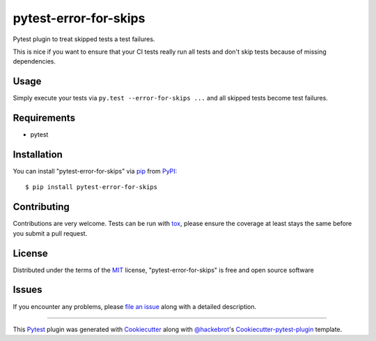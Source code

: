 pytest-error-for-skips
======================

.. image:: https://travis-ci.org/janschulz/pytest-error-for-skips.svg?branch=master
    :target: https://travis-ci.org/janschulz/pytest-error-for-skips
    :alt: See Build Status on Travis CI

.. image:: https://ci.appveyor.com/api/projects/status/github/janschulz/pytest-error-for-skips?branch=master
    :target: https://ci.appveyor.com/project/janschulz/pytest-error-for-skips/branch/master
    :alt: See Build Status on AppVeyor

.. image:: https://readthedocs.org/projects/pytest-plugin-to-treat-skipped-tests-as-errors/badge/?version=latest
	:target: http://pytest-plugin-to-treat-skipped-tests-as-errors.readthedocs.io/en/latest/?badge=latest
	:alt: Documentation Status

.. image:: https://badge.fury.io/py/pytest-error-for-skips.svg
    :target: https://badge.fury.io/py/pytest-error-for-skips
    :alt: PyPI Status

Pytest plugin to treat skipped tests a test failures.

This is nice if you want to ensure that your CI tests really run all tests and
don't skip tests because of missing dependencies.


Usage
-----

Simply execute your tests via ``py.test --error-for-skips ...`` and all skipped
tests become test failures.


Requirements
------------

* pytest


Installation
------------

You can install "pytest-error-for-skips" via `pip`_ from `PyPI`_::

    $ pip install pytest-error-for-skips


Contributing
------------
Contributions are very welcome. Tests can be run with `tox`_, please ensure
the coverage at least stays the same before you submit a pull request.

License
-------

Distributed under the terms of the `MIT`_ license, "pytest-error-for-skips" is
free and open source software


Issues
------

If you encounter any problems, please `file an issue`_ along with a detailed
description.


----

This `Pytest`_ plugin was generated with `Cookiecutter`_ along with
`@hackebrot`_'s `Cookiecutter-pytest-plugin`_ template.


.. _`Cookiecutter`: https://github.com/audreyr/cookiecutter
.. _`@hackebrot`: https://github.com/hackebrot
.. _`MIT`: http://opensource.org/licenses/MIT
.. _`BSD-3`: http://opensource.org/licenses/BSD-3-Clause
.. _`GNU GPL v3.0`: http://www.gnu.org/licenses/gpl-3.0.txt
.. _`Apache Software License 2.0`: http://www.apache.org/licenses/LICENSE-2.0
.. _`cookiecutter-pytest-plugin`: https://github.com/pytest-dev/cookiecutter-pytest-plugin
.. _`file an issue`: https://github.com/janschulz/pytest-error-for-skips/issues
.. _`pytest`: https://github.com/pytest-dev/pytest
.. _`tox`: https://tox.readthedocs.io/en/latest/
.. _`pip`: https://pypi.python.org/pypi/pip/
.. _`PyPI`: https://pypi.python.org/pypi
